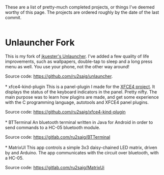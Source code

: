 #+BEGIN_COMMENT
.. title: Projects
.. slug: projects
.. date: 2023-07-03 15:13:21 UTC+05:30
.. tags: 
.. category: 
.. link: 
.. description: 
.. type: text

#+END_COMMENT


These are a list of pretty-much completed projects, or things I've deemed worthy of this page. The projects are ordered roughly by the date of the last commit.
\\
\\

* Unlauncher Fork
This is my fork of [[https://jkuester.github.io/unlauncher/][jkuester's Unlauncher]]. I've added a few quality of life improvements, such as wallpapers, double-tap to sleep and a long press menu as well. You use your phone, not the other way around!

Source code: https://github.com/ru2saig/unlauncher.
\\
\\
* xfce4-kind-plugin
This is a panel-plugin I made for the [[https://xfce.org/][XFCE4 project]]. It displays the status of the keyboard indicators in the panel. Pretty nifty. The main purpose was to learn how plugins are made, and get some experience with the C programming language, autotools and XFCE4 panel plugins.

Source code: https://github.com/ru2saig/xfce4-kind-plugin
\\
\\
* BTTerminal
An bluetooth terminal written in Java for Android in order to send commands to a HC-05 bluetooth module. 

Source code: https://gitlab.com/ru2saig/BTTerminal
\\
\\
* MatrixUI
This app controls a simple 3x3 daisy-chained LED matrix, driven by and Arduino. The app communicates with the circuit over bluetooth, with a HC-05. 

Source code: https://gitlab.com/ru2saig/MatrixUi
